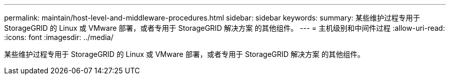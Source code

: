 ---
permalink: maintain/host-level-and-middleware-procedures.html 
sidebar: sidebar 
keywords:  
summary: 某些维护过程专用于 StorageGRID 的 Linux 或 VMware 部署，或者专用于 StorageGRID 解决方案 的其他组件。 
---
= 主机级别和中间件过程
:allow-uri-read: 
:icons: font
:imagesdir: ../media/


[role="lead"]
某些维护过程专用于 StorageGRID 的 Linux 或 VMware 部署，或者专用于 StorageGRID 解决方案 的其他组件。
